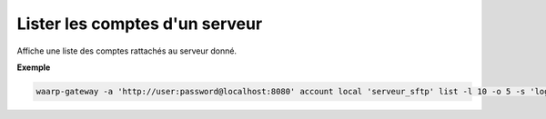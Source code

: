 .. _reference-cli-client-local-accounts-list:

###############################
Lister les comptes d'un serveur
###############################

.. program:: waarp-gateway account local list

Affiche une liste des comptes rattachés au serveur donné.

.. option:: -l <LIMIT>, --limit=<LIMIT>

   Le nombre de maximum comptes à afficher. Fixé à 20 par défaut.

.. option:: -o <OFFSET>, --offset=<OFFSET>

   Le numéro du premier compte affiché.

.. option:: -s <SORT>, --sort=<SORT>

   L'attribut et l'ordre selon lesquels les comptes seront triés. Les choix
   possibles sont:

   - tri par login (``login+`` & ``login-``)

**Exemple**

.. code-block:: shell

   waarp-gateway -a 'http://user:password@localhost:8080' account local 'serveur_sftp' list -l 10 -o 5 -s 'login-'
